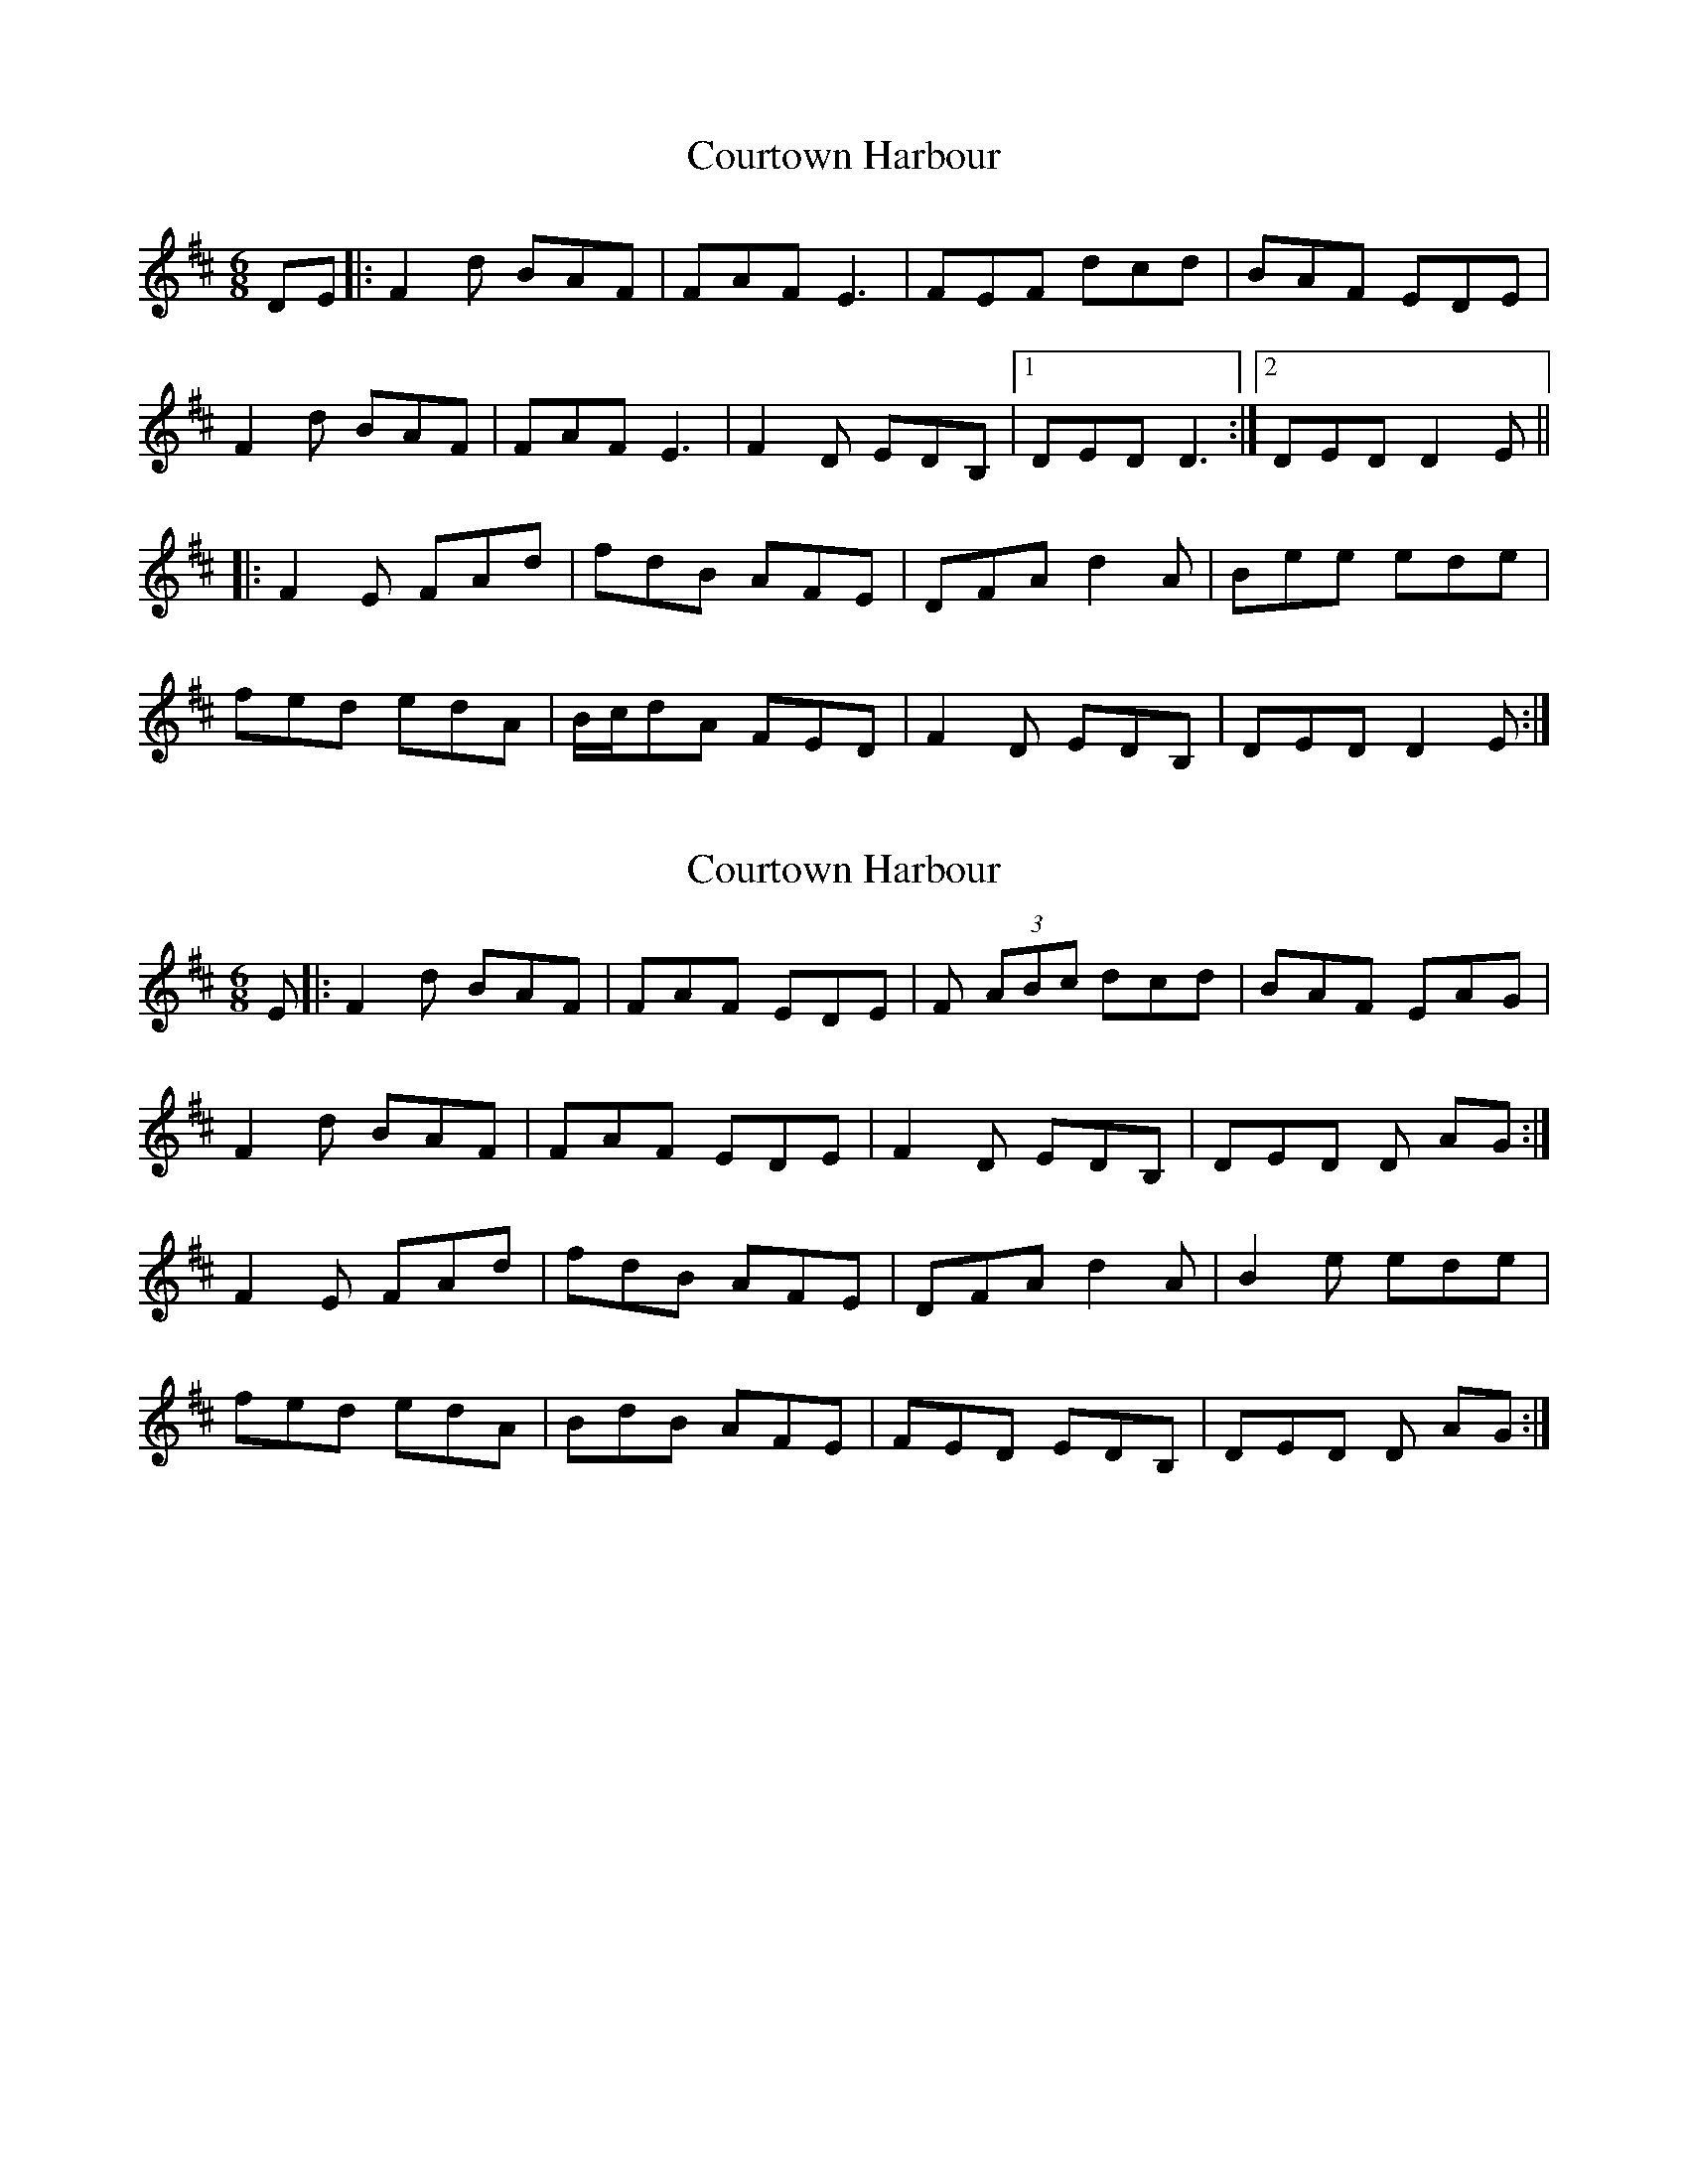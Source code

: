 X: 1
T: Courtown Harbour
Z: radriano
S: https://thesession.org/tunes/2987#setting2987
R: jig
M: 6/8
L: 1/8
K: Dmaj
DE |: F2d BAF | FAF E3 | FEF dcd | BAF EDE |
F2d BAF | FAF E3 | F2D EDB, |1 DED D3 :|2 DED D2E ||
|:F2E FAd | fdB AFE | DFA d2A | Bee ede |
fed edA |B/c/dA FED | F2D EDB,|DED D2E :|
X: 2
T: Courtown Harbour
Z: GaryAMartin
S: https://thesession.org/tunes/2987#setting28271
R: jig
M: 6/8
L: 1/8
K: Dmaj
E |: F2d BAF | FAF EDE | F (3ABc dcd | BAF EAG |
F2d BAF | FAF EDE | F2D EDB, | DED D AG :|
F2E FAd | fdB AFE | DFA d2A | B2e ede |
fed edA |BdB AFE | FED EDB,|DED D AG :|

